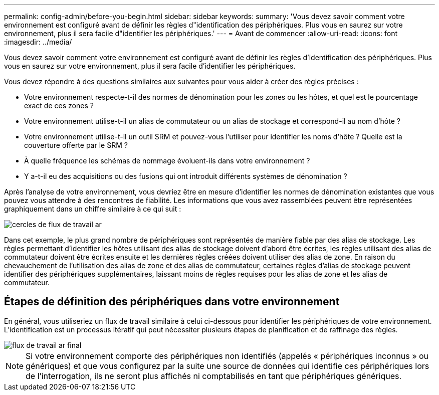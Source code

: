 ---
permalink: config-admin/before-you-begin.html 
sidebar: sidebar 
keywords:  
summary: 'Vous devez savoir comment votre environnement est configuré avant de définir les règles d"identification des périphériques. Plus vous en saurez sur votre environnement, plus il sera facile d"identifier les périphériques.' 
---
= Avant de commencer
:allow-uri-read: 
:icons: font
:imagesdir: ../media/


[role="lead"]
Vous devez savoir comment votre environnement est configuré avant de définir les règles d'identification des périphériques. Plus vous en saurez sur votre environnement, plus il sera facile d'identifier les périphériques.

Vous devez répondre à des questions similaires aux suivantes pour vous aider à créer des règles précises :

* Votre environnement respecte-t-il des normes de dénomination pour les zones ou les hôtes, et quel est le pourcentage exact de ces zones ?
* Votre environnement utilise-t-il un alias de commutateur ou un alias de stockage et correspond-il au nom d'hôte ?
* Votre environnement utilise-t-il un outil SRM et pouvez-vous l'utiliser pour identifier les noms d'hôte ? Quelle est la couverture offerte par le SRM ?
* À quelle fréquence les schémas de nommage évoluent-ils dans votre environnement ?
* Y a-t-il eu des acquisitions ou des fusions qui ont introduit différents systèmes de dénomination ?


Après l'analyse de votre environnement, vous devriez être en mesure d'identifier les normes de dénomination existantes que vous pouvez vous attendre à des rencontres de fiabilité. Les informations que vous avez rassemblées peuvent être représentées graphiquement dans un chiffre similaire à ce qui suit :

image::../media/ar-workflow-circles.gif[cercles de flux de travail ar]

Dans cet exemple, le plus grand nombre de périphériques sont représentés de manière fiable par des alias de stockage. Les règles permettant d'identifier les hôtes utilisant des alias de stockage doivent d'abord être écrites, les règles utilisant des alias de commutateur doivent être écrites ensuite et les dernières règles créées doivent utiliser des alias de zone. En raison du chevauchement de l'utilisation des alias de zone et des alias de commutateur, certaines règles d'alias de stockage peuvent identifier des périphériques supplémentaires, laissant moins de règles requises pour les alias de zone et les alias de commutateur.



== Étapes de définition des périphériques dans votre environnement

En général, vous utiliseriez un flux de travail similaire à celui ci-dessous pour identifier les périphériques de votre environnement. L'identification est un processus itératif qui peut nécessiter plusieurs étapes de planification et de raffinage des règles.

image::../media/ar-workflow-final.gif[flux de travail ar final]

[NOTE]
====
Si votre environnement comporte des périphériques non identifiés (appelés « périphériques inconnus » ou génériques) et que vous configurez par la suite une source de données qui identifie ces périphériques lors de l'interrogation, ils ne seront plus affichés ni comptabilisés en tant que périphériques génériques.

====